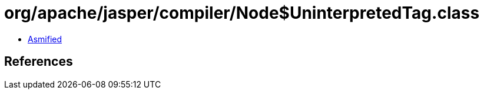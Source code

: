 = org/apache/jasper/compiler/Node$UninterpretedTag.class

 - link:Node$UninterpretedTag-asmified.java[Asmified]

== References

